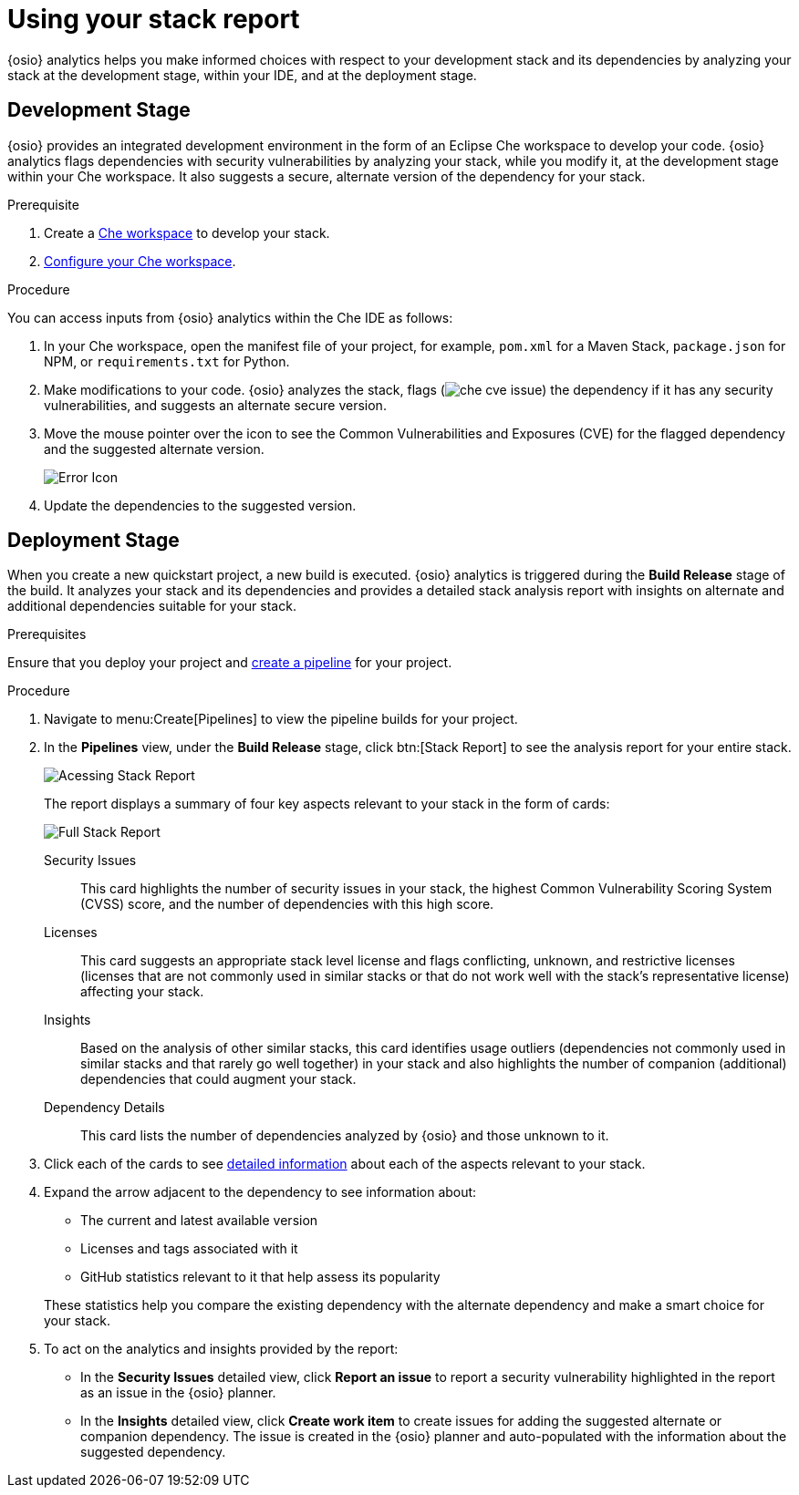 [id="using_stack_report"]
= Using your stack report

{osio} analytics helps you make informed choices with respect to your development stack and its dependencies by analyzing your stack at the development stage, within your IDE, and at the deployment stage.

== Development Stage
{osio} provides an integrated development environment in the form of an Eclipse Che workspace to develop your code.
{osio} analytics flags dependencies with security vulnerabilities by analyzing your stack, while you modify it, at the development stage within your Che workspace. It also suggests a secure, alternate version of the dependency for your stack.

.Prerequisite

. Create a link:getting-started-guide.html#creating_che_workspace-hello-world[Che workspace] to develop your stack.
. link:getting-started-guide.html#running_your_project-hello-world[Configure your Che workspace].

.Procedure

You can access inputs from {osio} analytics within the Che IDE as follows:

. In your Che workspace, open the manifest file of your project, for example, `pom.xml` for a Maven Stack, `package.json` for NPM, or `requirements.txt` for Python.
. Make modifications to your code.   {osio} analyzes the stack, flags (image:che_cve_issue.png[title="CVE Flag"]) the dependency if it has any security vulnerabilities, and suggests an alternate secure version.
. Move the mouse pointer over the icon to see the Common Vulnerabilities and Exposures (CVE) for the flagged dependency and the suggested alternate version.
+
image::red_x.png[Error Icon]
+
. Update the dependencies to the suggested version.
//looks like there is some change in the above step raised a bug, behavior on Che error now only flags CVE and does not recommend alternate version, this affects both GSG and UG.

== Deployment Stage
When you create a new quickstart project, a new build is executed. {osio} analytics is triggered during the *Build Release* stage of the build. It analyzes your stack and its dependencies and provides a detailed stack analysis report with insights on alternate and additional dependencies suitable for your stack.

.Prerequisites

Ensure that you deploy your project and <<creating_new_project-user-guide_pipelines,create a pipeline>> for your project.

.Procedure

. Navigate to menu:Create[Pipelines] to view the pipeline builds for your project.
. In the *Pipelines* view, under the *Build Release* stage, click btn:[Stack Report] to see the analysis report for your entire stack.
+
image::pipeline_stackreport.png[Acessing Stack Report]
+
The report displays a summary of four key aspects relevant to your stack in the form of cards:
+
image::full_stack_reports.png[Full Stack Report]
+
Security Issues:: This card highlights the number of security issues in your stack, the highest Common Vulnerability Scoring System (CVSS) score, and the number of dependencies with this high score.
Licenses:: This card suggests an appropriate stack level license and flags conflicting, unknown, and restrictive licenses (licenses that are not commonly used in similar stacks or that do not work well with the stack’s representative license) affecting your stack.
Insights:: Based on the analysis of other similar stacks, this card identifies usage outliers (dependencies not commonly used in similar stacks and that rarely go well together) in your stack and also highlights the number of companion (additional) dependencies that could augment your stack.
Dependency Details:: This card lists the number of dependencies analyzed by {osio} and those unknown to it.
. Click each of the cards to see <<interpreting_stack_report,detailed information>> about each of the aspects relevant to your stack.
. Expand the arrow adjacent to the dependency to see information about:

* The current and latest available version
* Licenses and tags associated with it
* GitHub statistics relevant to it that help assess its popularity

+
These statistics help you compare the existing dependency with the alternate dependency and make a smart choice for your stack.

. To act on the analytics and insights provided by the report:
* In the *Security Issues* detailed view, click *Report an issue* to report a security vulnerability highlighted in the report as an issue in the {osio} planner.
* In the *Insights* detailed view, click *Create work item* to create issues for adding the suggested alternate or companion dependency. The issue is created in the {osio} planner and auto-populated with the information about the suggested dependency.
